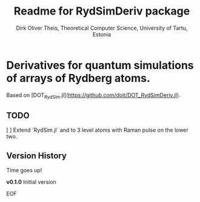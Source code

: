 #+Title:  Readme for RydSimDeriv package
#+Author: Dirk Oliver Theis, Theoretical Computer Science, University of Tartu, Estonia

* Derivatives for quantum simulations of arrays of Rydberg atoms.

Based on [DOT_RydSim.jl](https://github.com/dojt/DOT_RydSimDeriv.jl).

** TODO
   [ ] Extend `RydSim.jl` and to 3 level atoms with Raman pulse on the lower two.


** Version History

Time goes up!


****  **v0.1.0**  Initial version

EOF
